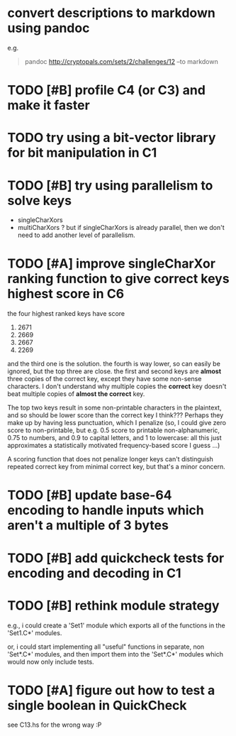 * convert descriptions to markdown using pandoc
e.g.
#+BEGIN_QUOTE
pandoc http://cryptopals.com/sets/2/challenges/12 --to markdown
#+END_QUOTE
* TODO [#B] profile C4 (or C3) and make it faster
* TODO try using a bit-vector library for bit manipulation in C1
* TODO [#B] try using parallelism to solve keys
- singleCharXors
- multiCharXors ? but if singleCharXors is already parallel, then we
  don't need to add another level of parallelism.
* TODO [#A] improve singleCharXor ranking function to give correct keys highest score in C6
the four highest ranked keys have score
1) 2671
2) 2669
3) 2667
4) 2269
and the third one is the solution. the fourth is way lower, so can
easily be ignored, but the top three are close. the first and second
keys are *almost* three copies of the correct key, except they have
some non-sense characters. I don't understand why multiple copies the
*correct* key doesn't beat multiple copies of *almost the correct*
key.

The top two keys result in some non-printable characters in the
plaintext, and so should be lower score than the correct key I
think??? Perhaps they make up by having less punctuation, which I
penalize (so, I could give zero score to non-printable, but e.g. 0.5
score to printable non-alphanumeric, 0.75 to numbers, and 0.9 to
capital letters, and 1 to lowercase: all this just approximates a
statistically motivated frequency-based score I guess ...)

A scoring function that does not penalize longer keys can't
distinguish repeated correct key from minimal correct key, but that's
a minor concern.
* TODO [#B] update base-64 *encoding* to handle inputs which aren't a multiple of 3 bytes
* TODO [#B] add quickcheck tests for encoding and decoding in C1
* TODO [#B] rethink module strategy
e.g., i could create a 'Set1' module which exports all of the
functions in the 'Set1.C*' modules.

or, i could start implementing all "useful" functions in separate, non
'Set*.C*' modules, and then import them into the 'Set*.C*' modules
which would now only include tests.
* TODO [#A] figure out how to test a single boolean in QuickCheck
see C13.hs for the wrong way :P

